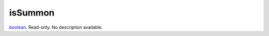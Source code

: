 isSummon
====================================================================================================

`boolean`_. Read-only. No description available.

.. _`boolean`: ../../../lua/type/boolean.html
